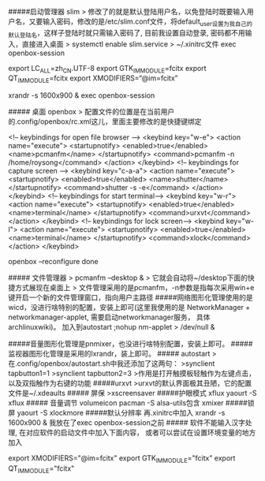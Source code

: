 #####启动管理器 slim
> 修改了的就是默认登陆用户名，以免登陆时既要输入用户名，又要输入密码，修改的是/etc/slim.conf文件，将default_user设置为我自己的默认登陆名，这样子登陆时就只需输入密码了, 目前我设置自动登录, 密码都不用输入，直接进入桌面
> systemctl enable slim.service
> ~/.xinitrc文件 exec openbox-session
#+BEGIN_EXAMPLE
export LC_ALL=zh_CN.UTF-8
export GTK_IM_MODULE=fcitx
export QT_IM_MODULE=fcitx
export XMODIFIERS=“@im=fcitx”

xrandr -s 1600x900 &
exec openbox-session
#+BEGIN_EXAMPLE
##### 桌面 openbox
> 配置文件的位置是在当前用户的.config/openbox/rc.xml这儿，里面主要修改的是快捷键绑定
#+BEGIN_EXAMPLE
<!-- keybindings for open file browser -->
    <keybind key="w-e">
      <action name="execute">
        <startupnotify>
          <enabled>true</enabled>
          <name>pcmanfm</name>
        </startupnotify>
        <command>pcmanfm -n /home/roysong</command>
      </action>
    </keybind>
   <!-- keybindings for capture screen -->
    <keybind key="c-a-a">         
      <action name="execute">
        <startupnotify>                             
          <enabled>true</enabled>                             
          <name>shutter</name>
        </startupnotify>                                              
        <command>shutter -s -e</command>
      </action>                                                               
    </keybind>
 <!-- keybindings for start terminal-->
    <keybind key="w-r">
      <action name="execute">
        <startupnotify>
          <enabled>true</enabled>
          <name>terminal</name>
        </startupnotify>
        <command>urxvt</command>
      </action>
    </keybind>
    <!-- keybindings for lock screen-->
    <keybind key="w-l">
      <action name="execute">
        <startupnotify>
          <enabled>true</enabled>
          <name>terminal</name>
        </startupnotify>
        <command>xlock</command>
      </action>
    </keybind>

openbox –reconfigure done
#+BEGIN_EXAMPLE
##### 文件管理器 
> pcmanfm --desktop &
> 它就会自动将~/desktop下面的快捷方式展现在桌面上
> 文件管理采用的是pcmanfm，-n参数是指每次采用win+e键开启一个新的文件管理窗口，指向用户主路径
#####网络图形化管理使用的是wicd，没进行啥特别的配置，安装上即可(这里我使用的是 NetworkManager  + networkmanager-applet, 需要启动networkmanager服务， 具体 archlinuxwiki)。 加入到autostart  ;nohup nm-applet > /dev/null &

#####音量图形化管理是pnmixer，也没进行啥特别配置，安装上即可。
#####监视器图形化管理是采用的lxrandr，装上即可。
##### autostart
>在.config/openbox/autostart.sh中我还添加了这两句：
>synclient tapbutton1=1
>synclient tapbutton2=3
>作用是打开触摸板轻触作为左键点击，以及双指触作为右键的功能
#####urxvt
>urxvt的默认界面极其丑陋，它的配置文件是~/.xdeaults
##### 屏保
>xscreensaver
#####护眼模式 xflux
yaourt -S xflux
##### 音量调节
volumeicon
pacman -S alsa-utils包含 xmixer
#####锁屏
yaourt -S xlockmore
#####默认分辨率
再.xinitrc中加入 xrandr -s 1600x900 & 我放在了exec openbox-session之前
##### 软件不能输入汉字处理, 在对应软件的启动文件中加入下面内容， 或者可以尝试在设置环境变量的地方加入
#+BEGIN_EXAMPLE
export XMODIFIERS="@im=fcitx"
export GTK_IM_MODULE="fcitx"
export QT_IM_MODULE="fcitx"
#+BEGIN_EXAMPLE

